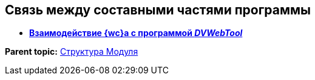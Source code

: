 
== Связь между составными частями программы

* *xref:Structureof_program_webtools.adoc[Взаимодействие {wc}а с программой _DVWebTool_]* +

*Parent topic:* xref:Structureof_program.adoc[Структура Модуля]
